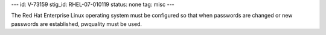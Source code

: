 ---
id: V-73159
stig_id: RHEL-07-010119
status: none
tag: misc
---

The Red Hat Enterprise Linux operating system must be configured so that when passwords are changed or new passwords are established, pwquality must be used.
